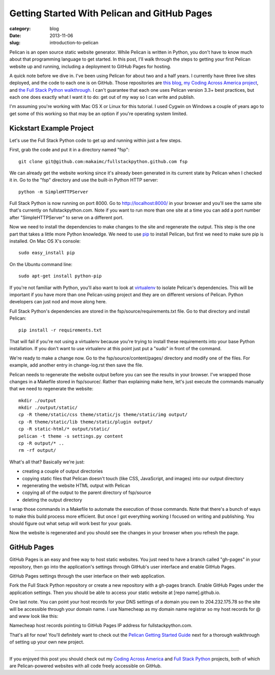 Getting Started With Pelican and GitHub Pages
=============================================

:category: blog
:date: 2013-11-06
:slug: introduction-to-pelican

Pelican is an open source static website generator. While Pelican is written
in Python, you don't have to know much about that programming language to get 
started. In this post, I'll walk through the steps to getting your first 
Pelican website up and running, including a deployment to GitHub Pages for 
hosting.

A quick note before we dive in. I've been using Pelican for about 
two and a half years. I currently have three live sites 
deployed, and the code to each one is on GitHub. Those repositories are 
`this blog <https://github.com/makaimc/mattmakai.github.com>`_, 
`my Coding Across America project <https://github.com/makaimc/codingacrossamerica.github.com>`_, 
and 
`the Full Stack Python walkthrough <https://github.com/makaimc/fullstackpython.github.com>`_.
I can't guarantee that each one uses Pelican version 3.3+ best practices, but
each one does exactly what I want it to do: get out of my way so I can
write and publish.

I'm assuming you're working with Mac OS X or Linux for this tutorial. I
used Cygwin on Windows a couple of years ago to get some of this working so
that may be an option if you're operating system limited.

Kickstart Example Project
-------------------------
Let's use the Full Stack Python code to get up and running within just a
few steps.

First, grab the code and put it in a directory named "fsp"::

    git clone git@github.com:makaimc/fullstackpython.github.com fsp

We can already get the website working since it's already been generated in
its current state by Pelican when I checked it in. Go to the "fsp" directory
and use the built-in Python HTTP server::

    python -m SimpleHTTPServer

Full Stack Python is now running on port 8000. Go to http://localhost:8000/ 
in your browser and you'll see the same site that's currently on 
fullstackpython.com. Note if you want to run more than one site at a time
you can add a port number after "SimpleHTTPServer" to serve on a different 
port.

Now we need to install the dependencies to make changes to the site and
regenerate the output. This step is the one part that takes a little more 
Python knowledge. We need to use `pip <https://pypi.python.org/pypi/pip>`_ 
to install Pelican, but first we need to make sure pip is installed. 
On Mac OS X's console::

    sudo easy_install pip

On the Ubuntu command line::

    sudo apt-get install python-pip

If you're not familiar with Python, you'll also want to look at 
`virtualenv <https://pypi.python.org/pypi/virtualenv>`_ to isolate Pelican's
dependencies. This will be important if you have more than one Pelican-using
project and they are on different versions of Pelican. Python developers can 
just nod and move along here.

Full Stack Python's dependencies are stored in the 
fsp/source/requirements.txt file. Go to that directory and install Pelican::

    pip install -r requirements.txt

That will fail if you're not using a virtualenv because you're trying to
install these requirements into your base Python installation. If you don't 
want to use virtualenv at this point just put a "sudo" in front of the 
command.

We're ready to make a change now. Go to the fsp/source/content/pages/ 
directory and modify one of the files. For example, add another
entry in change-log.rst then save the file.

Pelican needs to regenerate the website output before you can see the results
in your browser. I've wrapped those changes in a Makefile stored in 
fsp/source/. Rather than explaining make here, let's just execute the commands
manually that we need to regenerate the website::
    
    mkdir ./output
    mkdir ./output/static/
    cp -R theme/static/css theme/static/js theme/static/img output/
    cp -R theme/static/lib theme/static/plugin output/
    cp -R static-html/* output/static/
    pelican -t theme -s settings.py content
    cp -R output/* ..
    rm -rf output/

What's all that? Basically we're just:

* creating a couple of output directories
* copying static files that Pelican doesn't touch (like CSS, JavaScript,
  and images) into our output directory
* regenerating the website HTML output with Pelican
* copying all of the output to the parent directory of fsp/source
* deleting the output directory

I wrap those commands in a Makefile to automate the execution of those 
commands. Note that there's a bunch of ways to make this build process more
efficient. But once I got everything working I focused on writing and 
publishing. You should figure out what setup will work best for your goals.

Now the website is regenerated and you should see the changes in your 
browser when you refresh the page.

GitHub Pages
------------
GitHub Pages is an easy and free way to host static websites. You just
need to have a branch called "gh-pages" in your repository, then go into
the application's settings through GitHub's user interface and enable
GitHub Pages.

.. image:: ../img/gh-pages.jpg
  :alt: GitHub Pages website view under application settings
  :width: 100%

GitHub Pages settings through the user interface on their web application.

Fork the Full Stack Python repository or create a new repository with a
gh-pages branch. Enable GitHub Pages under the application settings. Then
you should be able to access your static website at [repo name].github.io.

One last note. You can point your host records for your DNS settings of a
domain you own to 204.232.175.78 so the site will be accessible through
your domain name. I use Namecheap as my domain name registrar so my host
records for @ and www look like this:

.. image:: ../img/host-records-github-pages.jpg
  :alt: Namecheap host records for fullstackpython.com
  :width: 100%

Namecheap host records pointing to GitHub Pages IP address for 
fullstackpython.com.

That's all for now! You'll definitely want to check out the 
`Pelican Getting Started Guide <http://docs.getpelican.com/en/latest/getting_started.html>`_
next for a thorough walkthrough of setting up your own new project.

----

If you enjoyed this post you should check out my 
`Coding Across America <http://www.codingacrossamerica.com/>`_
and `Full Stack Python <http://www.fullstackpython.com/>`_ projects, both of
which are Pelican-powered websites with all code freely accessible on
GitHub.

